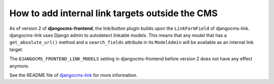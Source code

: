 .. _how to add internal link targets outside of the cms:

**************************************************
 How to add internal link targets outside the CMS
**************************************************

As of version 2 of **djangocms-frontend**, the link/button plugin builds upon
the ``LinkFormField`` of djangocms-link. djangocms-link uses Django admin to
autodetect linkable models. This means that any model that has a
``get_absolute_url()`` method and a ``search_fields`` attribute in its
``ModelAdmin`` will be available as an internal link target.

The ``DJANGOCMS_FRONTEND_LINK_MODELS`` setting in djangocms-frontend before
version 2 does not have any effect anymore.

See the README file of `djangocms-link <https://github.com/django-cms/djangocms-link/blob/master/README.rst>`_
for more information.

